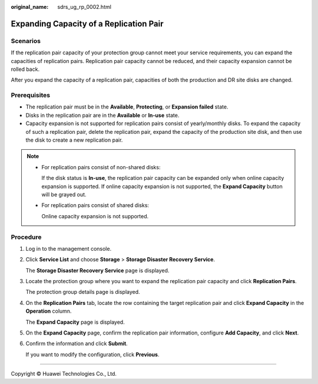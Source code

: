:original_name: sdrs_ug_rp_0002.html

.. _sdrs_ug_rp_0002:

Expanding Capacity of a Replication Pair
========================================

Scenarios
---------

If the replication pair capacity of your protection group cannot meet your service requirements, you can expand the capacities of replication pairs. Replication pair capacity cannot be reduced, and their capacity expansion cannot be rolled back.

After you expand the capacity of a replication pair, capacities of both the production and DR site disks are changed.

Prerequisites
-------------

-  The replication pair must be in the **Available**, **Protecting**, or **Expansion failed** state.
-  Disks in the replication pair are in the **Available** or **In-use** state.
-  Capacity expansion is not supported for replication pairs consist of yearly/monthly disks. To expand the capacity of such a replication pair, delete the replication pair, expand the capacity of the production site disk, and then use the disk to create a new replication pair.

.. note::

   -  For replication pairs consist of non-shared disks:

      If the disk status is **In-use**, the replication pair capacity can be expanded only when online capacity expansion is supported. If online capacity expansion is not supported, the **Expand Capacity** button will be grayed out.

   -  For replication pairs consist of shared disks:

      Online capacity expansion is not supported.

Procedure
---------

#. Log in to the management console.

#. Click **Service List** and choose **Storage** > **Storage Disaster Recovery Service**.

   The **Storage Disaster Recovery Service** page is displayed.

#. Locate the protection group where you want to expand the replication pair capacity and click **Replication Pairs**.

   The protection group details page is displayed.

#. On the **Replication Pairs** tab, locate the row containing the target replication pair and click **Expand Capacity** in the **Operation** column.

   The **Expand Capacity** page is displayed.

#. On the **Expand Capacity** page, confirm the replication pair information, configure **Add Capacity**, and click **Next**.

#. Confirm the information and click **Submit**.

   If you want to modify the configuration, click **Previous**.

--------------

Copyright © Huawei Technologies Co., Ltd.
